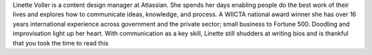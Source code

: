 Linette Voller is a content design manager at Atlassian. She spends her days
enabling people do the best work of their lives and explores how to communicate
ideas, knowledge, and process. A WIICTA national award winner she has over 16
years international experience across government and the private sector; small
business to Fortune 500. Doodling and improvisation light up her heart. With
communication as a key skill, Linette still shudders at writing bios and is
thankful that you took the time to read this
